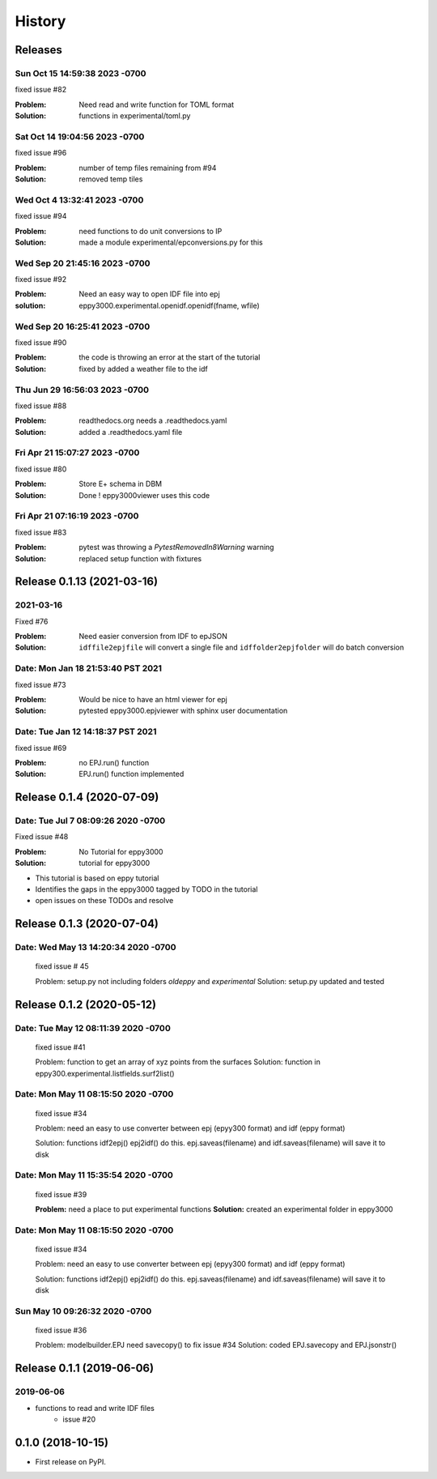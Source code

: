 =======
History
=======

Releases
--------

Sun Oct 15 14:59:38 2023 -0700
~~~~~~~~~~~~~~~~~~~~~~~~~~~~~~

fixed issue #82

:Problem: Need read and write function for TOML format
:Solution: functions in experimental/toml.py

Sat Oct 14 19:04:56 2023 -0700
~~~~~~~~~~~~~~~~~~~~~~~~~~~~~~

fixed issue #96

:Problem: number of temp files remaining from #94
:Solution: removed temp tiles

Wed Oct 4 13:32:41 2023 -0700
~~~~~~~~~~~~~~~~~~~~~~~~~~~~~~

fixed issue #94

:Problem: need functions to do unit conversions to IP
:Solution: made a module experimental/epconversions.py for this



Wed Sep 20 21:45:16 2023 -0700
~~~~~~~~~~~~~~~~~~~~~~~~~~~~~~

fixed issue #92

:Problem: Need an easy way to open IDF file into epj
:solution: eppy3000.experimental.openidf.openidf(fname, wfile)

Wed Sep 20 16:25:41 2023 -0700
~~~~~~~~~~~~~~~~~~~~~~~~~~~~~~

fixed issue #90

:Problem: the code is throwing an error at the start of the tutorial
:Solution: fixed by added a weather file to the idf

Thu Jun 29 16:56:03 2023 -0700
~~~~~~~~~~~~~~~~~~~~~~~~~~~~~~

fixed issue #88

:Problem: readthedocs.org needs a .readthedocs.yaml
:Solution: added a .readthedocs.yaml file


Fri Apr 21 15:07:27 2023 -0700
~~~~~~~~~~~~~~~~~~~~~~~~~~~~~~

fixed issue #80

:Problem: Store E+ schema in DBM
:Solution: Done ! eppy3000viewer uses this code

Fri Apr 21 07:16:19 2023 -0700
~~~~~~~~~~~~~~~~~~~~~~~~~~~~~~

fixed issue #83

:Problem: pytest was throwing a `PytestRemovedIn8Warning` warning
:Solution: replaced setup function with fixtures


Release 0.1.13  (2021-03-16)
----------------------------

2021-03-16
~~~~~~~~~~

Fixed #76

:Problem: Need easier conversion from IDF to epJSON
:Solution: ``idffile2epjfile`` will convert a single file and ``idffolder2epjfolder`` will do batch conversion

Date: Mon Jan 18 21:53:40 PST 2021
~~~~~~~~~~~~~~~~~~~~~~~~~~~~~~~~~~

fixed issue #73

:Problem: Would be nice to have an html viewer for epj
:Solution: pytested eppy3000.epjviewer with sphinx user documentation

Date: Tue Jan 12 14:18:37 PST 2021
~~~~~~~~~~~~~~~~~~~~~~~~~~~~~~~~~~

fixed issue #69

:Problem: no EPJ.run() function
:Solution: EPJ.run() function implemented


Release 0.1.4  (2020-07-09)
---------------------------


Date:   Tue Jul 7 08:09:26 2020 -0700
~~~~~~~~~~~~~~~~~~~~~~~~~~~~~~~~~~~~~

Fixed issue #48

:Problem: No Tutorial for eppy3000
:Solution: tutorial for eppy3000

+ This tutorial is based on eppy tutorial
+ Identifies the gaps in the eppy3000 tagged by TODO in the tutorial
+ open issues on these TODOs and resolve


Release 0.1.3 (2020-07-04)
--------------------------

Date:   Wed May 13 14:20:34 2020 -0700
~~~~~~~~~~~~~~~~~~~~~~~~~~~~~~~~~~~~~~

    fixed issue # 45
    
    Problem: setup.py not including folders `oldeppy` and `experimental`
    Solution: setup.py updated and tested



Release 0.1.2 (2020-05-12)
--------------------------

Date:   Tue May 12 08:11:39 2020 -0700
~~~~~~~~~~~~~~~~~~~~~~~~~~~~~~~~~~~~~~

    fixed issue #41
    
    Problem: function to get an array of xyz points from the surfaces
    Solution: function in eppy300.experimental.listfields.surf2list()


Date:   Mon May 11 08:15:50 2020 -0700
~~~~~~~~~~~~~~~~~~~~~~~~~~~~~~~~~~~~~~

    fixed issue #34
    
    Problem: need an easy to use converter between
    epj (epyy300 format) and idf (eppy format)
    
    Solution: functions idf2epj() epj2idf() do this.
    epj.saveas(filename) and idf.saveas(filename)
    will save it to disk



Date:   Mon May 11 15:35:54 2020 -0700
~~~~~~~~~~~~~~~~~~~~~~~~~~~~~~~~~~~~~~

    fixed issue #39

    **Problem:** need a place to put experimental functions
    **Solution:** created an experimental folder in eppy3000


Date:   Mon May 11 08:15:50 2020 -0700
~~~~~~~~~~~~~~~~~~~~~~~~~~~~~~~~~~~~~~

    fixed issue #34
    
    Problem: need an easy to use converter between
    epj (epyy300 format) and idf (eppy format)
    
    Solution: functions idf2epj() epj2idf() do this.
    epj.saveas(filename) and idf.saveas(filename)
    will save it to disk



Sun May 10 09:26:32 2020 -0700
~~~~~~~~~~~~~~~~~~~~~~~~~~~~~~

    fixed issue #36

    Problem: modelbuilder.EPJ need savecopy() to fix issue #34
    Solution: coded EPJ.savecopy and EPJ.jsonstr()





Release 0.1.1 (2019-06-06)
--------------------------

2019-06-06
~~~~~~~~~~

- functions to read and write IDF files
    - issue #20

0.1.0 (2018-10-15)
------------------

* First release on PyPI.
